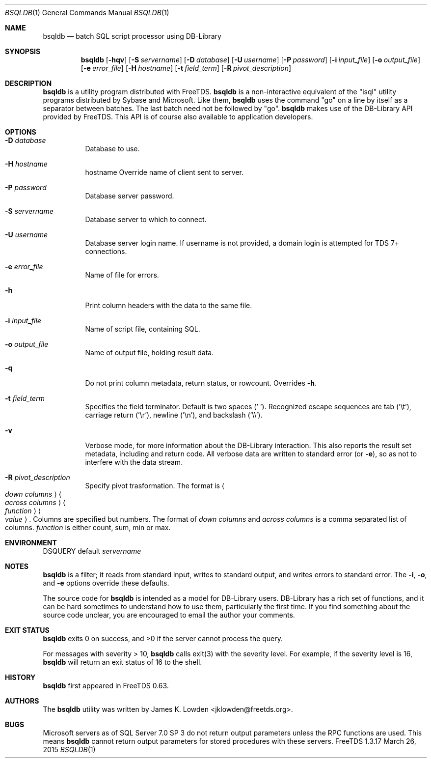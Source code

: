 .\" cf. groff_mdoc
.Dd March 26, 2015
.Dt BSQLDB 1
.Os FreeTDS 1.3.17
.Sh NAME
.Nm bsqldb
.Nd batch SQL script processor using DB-Library
.Sh SYNOPSIS
.Nm
.Op Fl hqv
.Op Fl S Ar servername
.Op Fl D Ar database
.Op Fl U Ar username
.Op Fl P Ar password
.Op Fl i Ar input_file
.Op Fl o Ar output_file
.Op Fl e Ar error_file
.Op Fl H Ar hostname
.Op Fl t Ar field_term
.Op Fl R Ar pivot_description
.\"
.Sh DESCRIPTION
.Nm
is a utility program distributed with FreeTDS.
.Nm
is a non-interactive equivalent of the "isql" utility programs
distributed by Sybase and Microsoft. Like them, 
.Nm
uses the command "go" on a line by itself as a separator between
batches. The last batch need not be followed by "go".
.Nm
makes use of the DB-Library API provided by FreeTDS. This API is of
course also available to application developers.

.Sh OPTIONS
.Bl -tag -width indent
.It Fl D Ar database
Database to use.
.It Fl H Ar hostname
hostname Override name of client sent to server.
.It Fl P Ar password
Database server password.
.It Fl S Ar servername
Database server to which to connect.
.It Fl U Ar username
Database server login name. If username is not provided, a domain
login is attempted for TDS 7+ connections.
.It Fl e Ar error_file
Name of file for errors.
.It Fl h
Print column headers with the data to the same file.
.It Fl i Ar input_file
Name of script file, containing SQL.
.It Fl o Ar output_file
Name of output file, holding result data.
.It Fl q
Do not print column metadata, return status, or rowcount. Overrides 
.Fl h Ns .
.It Fl t Ar field_term
Specifies the field terminator. Default is two spaces (' ').
Recognized escape sequences are tab ('\\t'), carriage return ('\\r'),
newline ('\\n'), and backslash ('\\\\').
.It Fl v
Verbose mode, for more information about the DB-Library interaction.
This also reports the result set metadata, including and return code. All
verbose data are written to standard error (or 
.Fl e Ns ), so as not to interfere with the data stream.
.It Fl R Ar pivot_description
Specify pivot trasformation. The format is
.Ao Ar down\ columns Ac
.Ao Ar across\ columns Ac
.Ao Ar function Ac
.Ao Ar value Ac .
Columns are specified but numbers.
The format of
.Ar down columns
and
.Ar across columns
is a comma separated list of columns.
.Ar function
is either count, sum, min or max.
.El
.\"
.Sh ENVIRONMENT
.Ev DSQUERY
default 
.Ar servername
.\"
.Sh NOTES
.Nm
is a filter; it reads from standard input, writes to standard output,
and writes errors to standard error. The 
.Fl i Ns , Fl o Ns , and Fl e
options override these defaults.
.Pp
The source code for 
.Nm
is intended as a model for DB-Library users. DB-Library has a rich set
of functions, and it can be hard sometimes to understand how to use
them, particularly the first time. If you find something about the
source code unclear, you are encouraged to email the author your
comments.
.\"
.Sh EXIT STATUS
.Nm
exits 0 on success, and >0 if the server cannot process the query.
.Pp
For messages with severity > 10, 
.Nm
calls exit(3) with the severity level.  For example, if the severity
level is 16,
.Nm
will return an exit status of 16 to the shell. 
.\"
.Sh HISTORY
.Nm
first appeared in FreeTDS 0.63.
.\"
.Sh AUTHORS
The 
.Nm
utility was written by
.An "James K. Lowden" Aq jklowden@freetds.org .
.\"
.Sh BUGS
Microsoft servers as of SQL Server 7.0 SP 3 do not return output
parameters unless the RPC functions are used. This means
.Nm
cannot return output parameters for stored procedures with these
servers.

